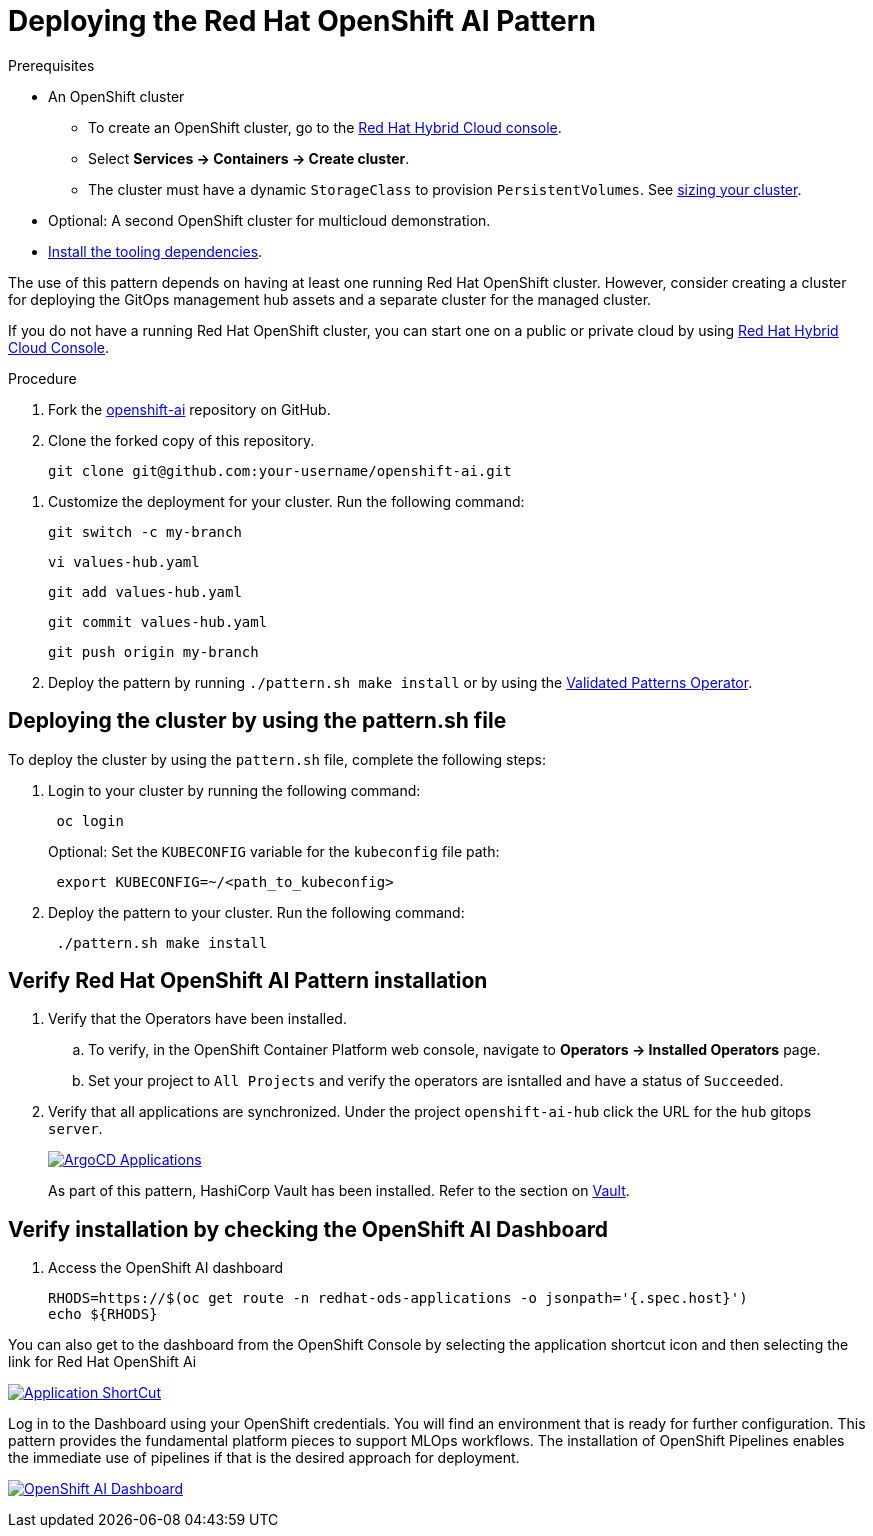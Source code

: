 :_content-type: PROCEDURE
:imagesdir: ../../../images

[id="deploying-rhoai-pattern"]
= Deploying the Red Hat OpenShift AI Pattern

.Prerequisites

* An OpenShift cluster
 ** To create an OpenShift cluster, go to the https://console.redhat.com/[Red Hat Hybrid Cloud console].
 ** Select *Services \-> Containers \-> Create cluster*.
 ** The cluster must have a dynamic `StorageClass` to provision `PersistentVolumes`. See link:../../multicloud-gitops/mcg-cluster-sizing[sizing your cluster].
* Optional: A second OpenShift cluster for multicloud demonstration.
//Replaced git and podman prereqs with the tooling dependencies page
* https://validatedpatterns.io/learn/quickstart/[Install the tooling dependencies].

The use of this pattern depends on having at least one running Red Hat OpenShift cluster. However, consider creating a cluster for deploying the GitOps management hub assets and a separate cluster for the managed cluster.

If you do not have a running Red Hat OpenShift cluster, you can start one on a
public or private cloud by using https://console.redhat.com/openshift/create[Red Hat Hybrid Cloud Console].

.Procedure

. Fork the https://github.com/validatedpatterns-sandbox/openshift-ai[openshift-ai] repository on GitHub.
. Clone the forked copy of this repository.
+
[source,terminal]
----
git clone git@github.com:your-username/openshift-ai.git
----

//. Create a local copy of the secret values file that can safely include credentials. Run the following commands:
//+
//[source,terminal]
//----
//cp values-secret.yaml.template ~/values-secret-travelops.yaml
//----
//+
//[source,yaml]
//----
//version: "2.0"
//# Ideally you NEVER COMMIT THESE VALUES TO GIT (although if all passwords are
//# automatically generated inside the vault this should not really matter)
//
//secrets:
//  - name: mysql-credentials
//    vaultPrefixes:
//    - global
//    fields:
//    - name: rootpasswd
//      onMissingValue: generate
//      vaultPolicy: validatedPatternDefaultPolicy
//
//# Uncomment the following if you want to enable HTPasswd oAuth 
//#  - name: htpasswd
//#    vaultPrefixes:
//#    - global
//#    fields:
//#    - name: htpasswd
//#      path: '/path/to/users.htpasswd'
//----
//+
//[WARNING]
//====
//Do not commit this file. You do not want to push personal credentials to GitHub. If you do not want to customize the secrets, these steps are not needed. The framework generates a random password for the config-demo application.
//====
//
. Customize the deployment for your cluster. Run the following command:
+
[source,terminal]
----
git switch -c my-branch
----
+
[source,terminal]
----
vi values-hub.yaml
----
+
[source,terminal]
----
git add values-hub.yaml
----
+
[source,terminal]
----
git commit values-hub.yaml
----
+
[source,terminal]
----
git push origin my-branch
----

. Deploy the pattern by running `./pattern.sh make install` or by using the link:/infrastructure/using-validated-pattern-operator/[Validated Patterns Operator].

[id="deploying-cluster-using-patternsh-file"]
== Deploying the cluster by using the pattern.sh file

To deploy the cluster by using the `pattern.sh` file, complete the following steps:

. Login to your cluster by running the following command:
+
[source,terminal]
----
 oc login
----
+
Optional: Set the `KUBECONFIG` variable for the `kubeconfig` file path:
+
[source,terminal]
----
 export KUBECONFIG=~/<path_to_kubeconfig>
----

. Deploy the pattern to your cluster. Run the following command:
+
[source,terminal]
----
 ./pattern.sh make install
----

[id="verify-rhoai-pattern-install"]
== Verify Red Hat OpenShift AI Pattern installation

. Verify that the Operators have been installed.
 .. To verify, in the OpenShift Container Platform web console, navigate to *Operators → Installed Operators* page.
 .. Set your project to `All Projects` and verify the operators are isntalled and have a status of `Succeeded`.
. Verify that all applications are synchronized. Under the project `openshift-ai-hub` click the URL for the `hub` gitops `server`. 
+
image::rhoai/rhods-sync-success.png[ArgoCD Applications,link="/images/rhoai/rhods-sync-success.png"]

+
As part of this pattern, HashiCorp Vault has been installed. Refer to the section on https://validatedpatterns.io/secrets/vault/[Vault].


[id="verify-rhoai-dashboards"]
== Verify installation by checking the OpenShift AI Dashboard

. Access the OpenShift AI dashboard

+
[source, terminal]
----
RHODS=https://$(oc get route -n redhat-ods-applications -o jsonpath='{.spec.host}')
echo ${RHODS}
----

You can also get to the dashboard from the OpenShift Console by selecting the application shortcut icon and then selecting the link for Red Hat OpenShift Ai

image:rhoai/rhods-application_menu.png[Application ShortCut,link="/images/rhoai/rhods-application_menu.png"]

Log in to the Dashboard using your OpenShift credentials. You will find an environment that is ready for further configuration. This pattern provides the fundamental platform pieces to support MLOps workflows. The installation of OpenShift Pipelines enables the immediate use of pipelines if that is the desired approach for deployment.

image:rhoai/rhods-ai_dashboard.png[OpenShift AI Dashboard,link="/images/rhoai/rhods-ai_dashboard.png"]
